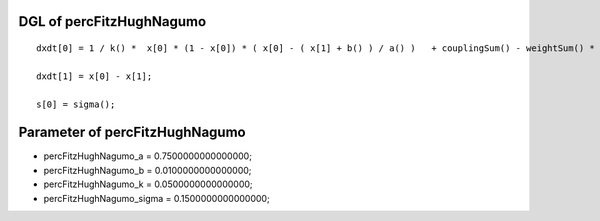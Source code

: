 

DGL of percFitzHughNagumo
------------------------------------------

::


	dxdt[0] = 1 / k() *  x[0] * (1 - x[0]) * ( x[0] - ( x[1] + b() ) / a() )   + couplingSum() - weightSum() * x[0];

	dxdt[1] = x[0] - x[1];

	s[0] = sigma();

Parameter of percFitzHughNagumo
-----------------------------------------



- percFitzHughNagumo_a 		 =  0.7500000000000000; 
- percFitzHughNagumo_b 		 =  0.0100000000000000; 
- percFitzHughNagumo_k 		 =  0.0500000000000000; 
- percFitzHughNagumo_sigma 		 =  0.1500000000000000; 

